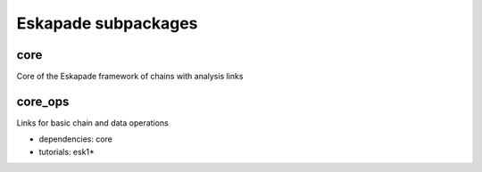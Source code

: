 Eskapade subpackages
====================

core
----

Core of the Eskapade framework of chains with analysis links


core_ops
--------

Links for basic chain and data operations

* dependencies: core
* tutorials: esk1*


